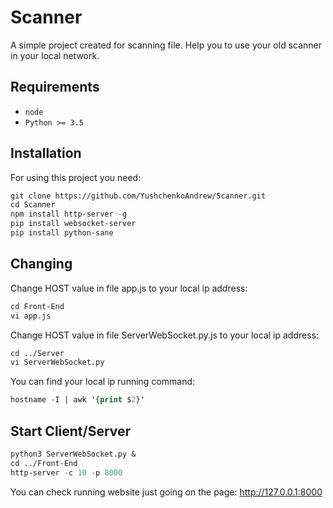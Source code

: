 * Scanner
 A simple project created for scanning file. Help you to use your old scanner in your local network.

** Requirements
- ~node~
- ~Python >= 3.5~

** Installation
For using this project you need:
#+begin_src emacs-lisp
git clone https://github.com/YushchenkoAndrew/Scanner.git
cd Scanner
npm install http-server -g
pip install websocket-server
pip install python-sane
#+end_src


** Changing
Change HOST value in file app.js to your local ip address:
#+begin_src emacs-lisp
cd Front-End
vi app.js
#+end_src

Change HOST value in file ServerWebSocket.py.js to your local ip address:
#+begin_src emacs-lisp
cd ../Server
vi ServerWebSocket.py
#+end_src

You can find your local ip running command:
#+begin_src emacs-lisp
hostname -I | awk '{print $2}'
#+end_src

** Start Client/Server
#+begin_src emacs-lisp
python3 ServerWebSocket.py &
cd ../Front-End
http-server -c 10 -p 8000
#+end_src
You can check running website just going on the page: http://127.0.0.1:8000
